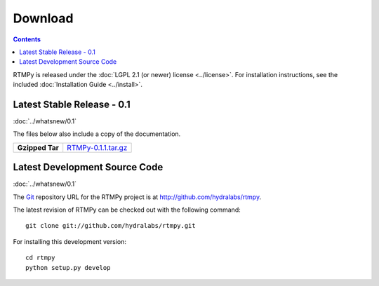 ============
  Download
============

.. contents::

RTMPy is released under the :doc:`LGPL 2.1 (or newer) license <../license>`. For installation
instructions, see the included :doc:`Installation Guide <../install>`.


Latest Stable Release - 0.1
===========================

:doc:`../whatsnew/0.1`

The files below also include a copy of the documentation.

+-----------------+-----------------------------------+
| **Gzipped Tar** | `RTMPy-0.1.1.tar.gz`_             |
+-----------------+-----------------------------------+


Latest Development Source Code
==============================

:doc:`../whatsnew/0.1`

The Git_ repository URL for the RTMPy project is at
http://github.com/hydralabs/rtmpy.

The latest revision of RTMPy can be checked out with the
following command::

    git clone git://github.com/hydralabs/rtmpy.git

For installing this development version::

    cd rtmpy
    python setup.py develop


.. _Git: 		http://git-scm.com/
.. _RTMPy-0.1.1.tar.gz:	http://pypi.python.org/packages/source/R/RTMPy/RTMPy-0.1.1.tar.gz
